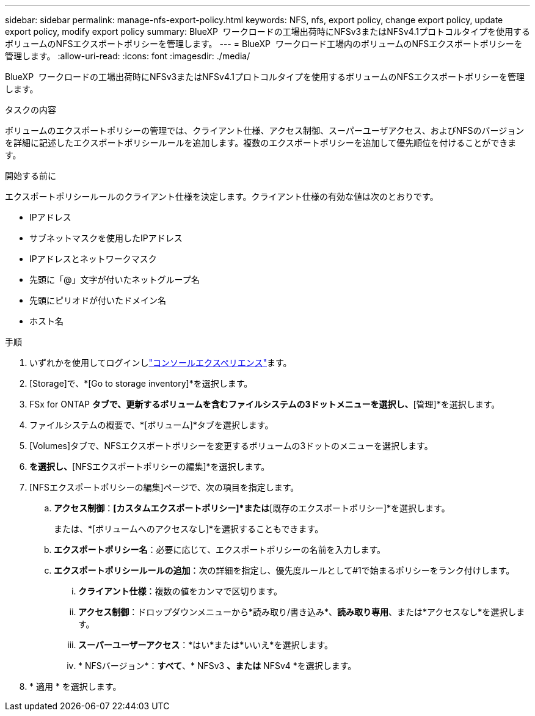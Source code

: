 ---
sidebar: sidebar 
permalink: manage-nfs-export-policy.html 
keywords: NFS, nfs, export policy, change export policy, update export policy, modify export policy 
summary: BlueXP  ワークロードの工場出荷時にNFSv3またはNFSv4.1プロトコルタイプを使用するボリュームのNFSエクスポートポリシーを管理します。 
---
= BlueXP  ワークロード工場内のボリュームのNFSエクスポートポリシーを管理します。
:allow-uri-read: 
:icons: font
:imagesdir: ./media/


[role="lead"]
BlueXP  ワークロードの工場出荷時にNFSv3またはNFSv4.1プロトコルタイプを使用するボリュームのNFSエクスポートポリシーを管理します。

.タスクの内容
ボリュームのエクスポートポリシーの管理では、クライアント仕様、アクセス制御、スーパーユーザアクセス、およびNFSのバージョンを詳細に記述したエクスポートポリシールールを追加します。複数のエクスポートポリシーを追加して優先順位を付けることができます。

.開始する前に
エクスポートポリシールールのクライアント仕様を決定します。クライアント仕様の有効な値は次のとおりです。

* IPアドレス
* サブネットマスクを使用したIPアドレス
* IPアドレスとネットワークマスク
* 先頭に「@」文字が付いたネットグループ名
* 先頭にピリオドが付いたドメイン名
* ホスト名


.手順
. いずれかを使用してログインしlink:https://docs.netapp.com/us-en/workload-setup-admin/console-experiences.html["コンソールエクスペリエンス"^]ます。
. [Storage]で、*[Go to storage inventory]*を選択します。
. FSx for ONTAP *タブで、更新するボリュームを含むファイルシステムの3ドットメニューを選択し、*[管理]*を選択します。
. ファイルシステムの概要で、*[ボリューム]*タブを選択します。
. [Volumes]タブで、NFSエクスポートポリシーを変更するボリュームの3ドットのメニューを選択します。
. [アドバンストアクション]*を選択し、*[NFSエクスポートポリシーの編集]*を選択します。
. [NFSエクスポートポリシーの編集]ページで、次の項目を指定します。
+
.. *アクセス制御*：*[カスタムエクスポートポリシー]*または*[既存のエクスポートポリシー]*を選択します。
+
または、*[ボリュームへのアクセスなし]*を選択することもできます。

.. *エクスポートポリシー名*：必要に応じて、エクスポートポリシーの名前を入力します。
.. *エクスポートポリシールールの追加*：次の詳細を指定し、優先度ルールとして#1で始まるポリシーをランク付けします。
+
... *クライアント仕様*：複数の値をカンマで区切ります。
... *アクセス制御*：ドロップダウンメニューから*読み取り/書き込み*、*読み取り専用*、または*アクセスなし*を選択します。
... *スーパーユーザーアクセス*：*はい*または*いいえ*を選択します。
... * NFSバージョン*：*すべて*、* NFSv3 *、または* NFSv4 *を選択します。




. * 適用 * を選択します。


